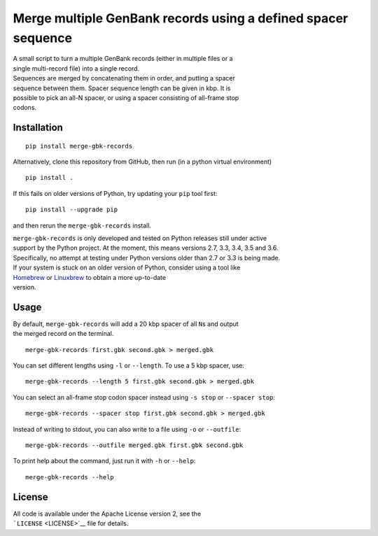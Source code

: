 Merge multiple GenBank records using a defined spacer sequence
==============================================================

| A small script to turn a multiple GenBank records (either in multiple
  files or a
| single multi-record file) into a single record.

| Sequences are merged by concatenating them in order, and putting a
  spacer
| sequence between them. Spacer sequence length can be given in kbp. It
  is
| possible to pick an all-N spacer, or using a spacer consisting of
  all-frame stop
| codons.

Installation
------------

::

    pip install merge-gbk-records

Alternatively, clone this repository from GitHub, then run (in a python
virtual environment)

::

    pip install .

If this fails on older versions of Python, try updating your ``pip``
tool first:

::

    pip install --upgrade pip

and then rerun the ``merge-gbk-records`` install.

| ``merge-gbk-records`` is only developed and tested on Python releases
  still under active
| support by the Python project. At the moment, this means versions 2.7,
  3.3, 3.4, 3.5 and 3.6.
| Specifically, no attempt at testing under Python versions older than
  2.7 or 3.3 is being made.

| If your system is stuck on an older version of Python, consider using
  a tool like
| `Homebrew <http://brew.sh>`__ or `Linuxbrew <http://linuxbrew.sh>`__
  to obtain a more up-to-date
| version.

Usage
-----

| By default, ``merge-gbk-records`` will add a 20 kbp spacer of all
  ``N``\ s and output
| the merged record on the terminal.

::

    merge-gbk-records first.gbk second.gbk > merged.gbk

You can set different lengths using ``-l`` or ``--length``. To use a 5
kbp spacer, use:

::

    merge-gbk-records --length 5 first.gbk second.gbk > merged.gbk

You can select an all-frame stop codon spacer instead using ``-s stop``
or ``--spacer stop``:

::

    merge-gbk-records --spacer stop first.gbk second.gbk > merged.gbk

Instead of writing to stdout, you can also write to a file using ``-o``
or ``--outfile``:

::

    merge-gbk-records --outfile merged.gbk first.gbk second.gbk

To print help about the command, just run it with ``-h`` or ``--help``:

::

    merge-gbk-records --help

License
-------

| All code is available under the Apache License version 2, see the
| ```LICENSE`` <LICENSE>`__ file for details.
